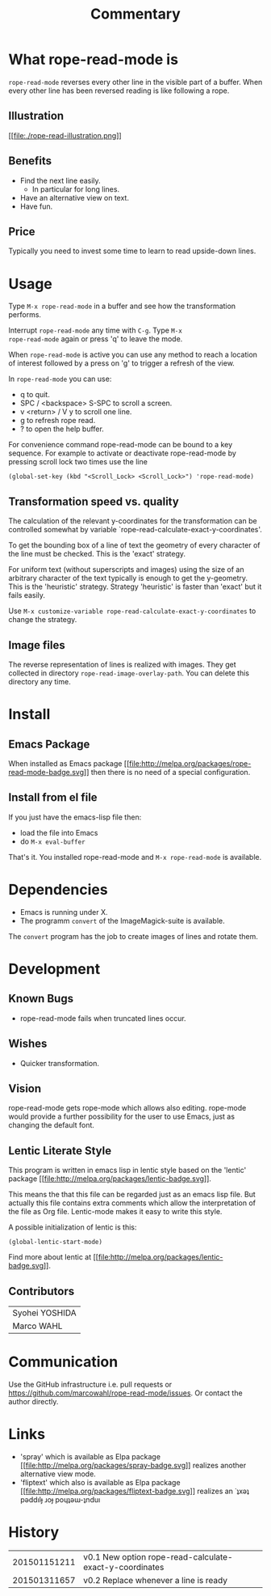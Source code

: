 # Created 2015-01-31 Sat 17:59
#+TITLE: Commentary
* What rope-read-mode is

=rope-read-mode= reverses every other line in the visible part of a
buffer.  When every other line has been reversed reading is like
following a rope.

** Illustration

[[file:rope-read-illustration.png][[[file:./rope-read-illustration.png]]]]

** Benefits

- Find the next line easily.
  - In particular for long lines.
- Have an alternative view on text.
- Have fun.

** Price

Typically you need to invest some time to learn to read upside-down
lines.

* Usage

Type =M-x rope-read-mode= in a buffer and see how the transformation
performs.

Interrupt =rope-read-mode= any time with =C-g=.  Type =M-x
rope-read-mode= again or press 'q' to leave the mode.

When =rope-read-mode= is active you can use any method to reach a
location of interest followed by a press on 'g' to trigger a refresh
of the view.

In =rope-read-mode= you can use:

- q to quit.
- SPC / <backspace> S-SPC to scroll a screen.
- v <return> / V y to scroll one line.
- g to refresh rope read.
- ? to open the help buffer.

For convenience command rope-read-mode can be bound to a key
sequence.  For example to activate or deactivate rope-read-mode by
pressing scroll lock two times use the line

#+BEGIN_EXAMPLE
(global-set-key (kbd "<Scroll_Lock> <Scroll_Lock>") 'rope-read-mode)
#+END_EXAMPLE

** Transformation speed vs. quality

The calculation of the relevant y-coordinates for the transformation
can be controlled somewhat by variable
`rope-read-calculate-exact-y-coordinates'.

To get the bounding box of a line of text the geometry of every
character of the line must be checked.  This is the 'exact' strategy.

For uniform text (without superscripts and images) using the size of
an arbitrary character of the text typically is enough to get the
y-geometry.  This is the 'heuristic' strategy.  Strategy 'heuristic'
is faster than 'exact' but it fails easily.

Use =M-x customize-variable rope-read-calculate-exact-y-coordinates=
to change the strategy.

** Image files

The reverse representation of lines is realized with images.  They get
collected in directory =rope-read-image-overlay-path=.  You can delete
this directory any time.

* Install
** Emacs Package

When installed as Emacs package
[[http://melpa.org/#/rope-read-mode][[[file:http://melpa.org/packages/rope-read-mode-badge.svg]]]] then there is
no need of a special configuration.

** Install from el file

If you just have the emacs-lisp file then:
- load the file into Emacs
- do =M-x eval-buffer=

That's it.  You installed rope-read-mode and =M-x rope-read-mode= is
available.

* Dependencies

- Emacs is running under X.
- The programm =convert= of the ImageMagick-suite is available.

The =convert= program has the job to create images of lines and rotate
them.

* Development
** Known Bugs

- rope-read-mode fails when truncated lines occur.

** Wishes

- Quicker transformation.

** Vision

rope-read-mode gets rope-mode which allows also editing.  rope-mode
would provide a further possibility for the user to use Emacs, just as
changing the default font.

** Lentic Literate Style

This program is written in emacs lisp in lentic style based on the
'lentic' package [[http://melpa.org/#/lentic][[[file:http://melpa.org/packages/lentic-badge.svg]]]].

This means the that this file can be regarded just as an emacs lisp
file.  But actually this file contains extra comments which allow the
interpretation of the file as Org file.  Lentic-mode makes it easy to
write this style.

A possible initialization of lentic is this:

#+BEGIN_EXAMPLE
(global-lentic-start-mode)
#+END_EXAMPLE

Find more about lentic at
[[http://melpa.org/#/lentic][[[file:http://melpa.org/packages/lentic-badge.svg]]]].

** Contributors

| Syohei YOSHIDA |
| Marco WAHL     |

* Communication

Use the GitHub infrastructure i.e. pull requests or
[[https://github.com/marcowahl/rope-read-mode/issues]].  Or contact the
author directly.

* Links

- 'spray' which is available as Elpa package
  [[http://melpa.org/#/spray][[[file:http://melpa.org/packages/spray-badge.svg]]]] realizes another
  alternative view mode.
- 'fliptext' which also is available as Elpa package
  [[http://melpa.org/#/fliptext][[[file:http://melpa.org/packages/fliptext-badge.svg]]]] realizes an
  ˙ʇxǝʇ pǝddılɟ ɹoɟ poɥʇǝɯ-ʇnduı

* History

| 201501151211 | v0.1 New option rope-read-calculate-exact-y-coordinates |
| 201501311657 | v0.2 Replace whenever a line is ready                   |

# Emacs 25.0.50.1 (Org mode 8.3beta)
